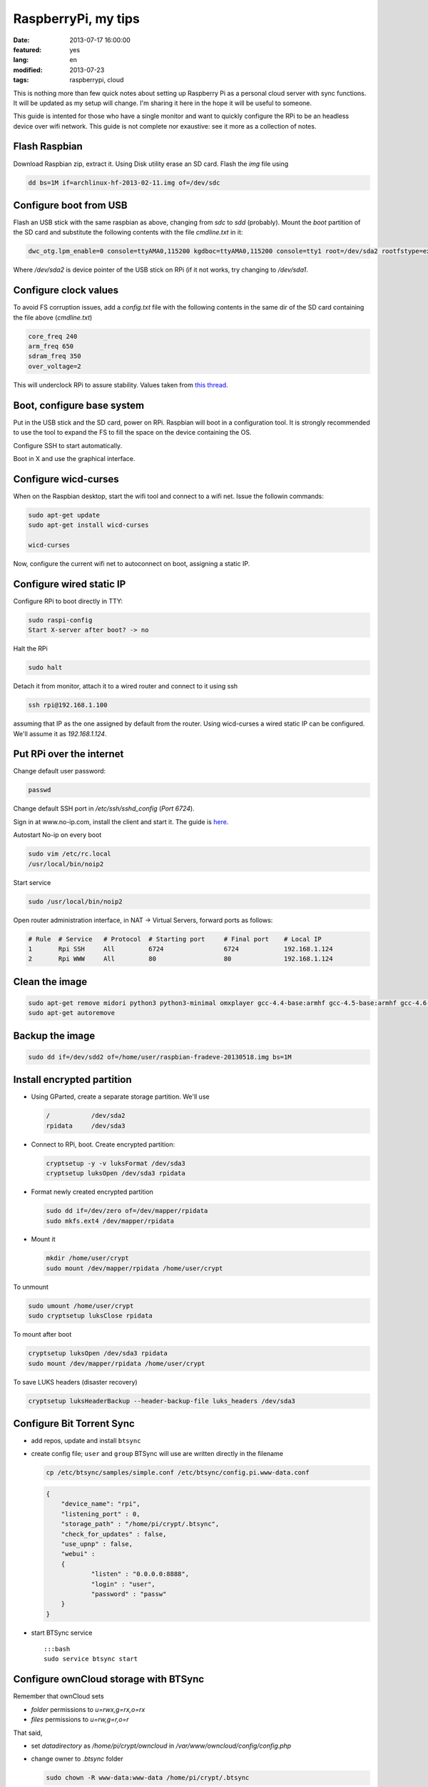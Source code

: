 RaspberryPi, my tips
====================

:date: 2013-07-17 16:00:00
:featured: yes
:lang: en
:modified: 2013-07-23
:tags: raspberrypi, cloud

This is nothing more than few quick notes about setting up Raspberry Pi
as a personal cloud server with sync functions. It will be updated as my
setup will change. I'm sharing it here in the hope it will be useful to
someone.

This guide is intented for those who have a single monitor and want to
quickly configure the RPi to be an headless device over wifi network.
This guide is not complete nor exaustive: see it more as a collection of
notes.

Flash Raspbian
--------------

Download Raspbian zip, extract it. Using Disk utility erase an SD card.
Flash the `img` file using

.. code-block:: bash

   dd bs=1M if=archlinux-hf-2013-02-11.img of=/dev/sdc

Configure boot from USB
-----------------------

Flash an USB stick with the same raspbian as above, changing from
`sdc` to `sdd` (probably). Mount the `boot` partition of the SD
card and substitute the following contents with the file `cmdline.txt`
in it:

.. code-block:: bash

   dwc_otg.lpm_enable=0 console=ttyAMA0,115200 kgdboc=ttyAMA0,115200 console=tty1 root=/dev/sda2 rootfstype=ext4 rootwait text

Where `/dev/sda2` is device pointer of the USB stick on RPi (if it not
works, try changing to `/dev/sda1`.

Configure clock values
----------------------

To avoid FS corruption issues, add a `config.txt` file with the
following contents in the same dir of the SD card containing the file
above (`cmdline.txt`)

.. code-block:: bash

   core_freq 240
   arm_freq 650
   sdram_freq 350
   over_voltage=2

This will underclock RPi to assure stability. Values taken from `this thread`_.

.. _this thread: http://raspberrypi.stackexchange.com/questions/2069/filesystem-corruption-on-the-sd-card

Boot, configure base system
---------------------------

Put in the USB stick and the SD card, power on RPi. Raspbian will boot
in a configuration tool. It is strongly recommended to use the tool to
expand the FS to fill the space on the device containing the OS.

Configure SSH to start automatically.

Boot in X and use the graphical interface.

Configure wicd-curses
---------------------

When on the Raspbian desktop, start the wifi tool and connect to a wifi
net. Issue the followin commands:

.. code-block:: bash

   sudo apt-get update
   sudo apt-get install wicd-curses

   wicd-curses

Now, configure the current wifi net to autoconnect on boot, assigning a
static IP.

Configure wired static IP
-------------------------

Configure RPi to boot directly in TTY:

.. code-block:: bash

   sudo raspi-config
   Start X-server after boot? -> no

Halt the RPi

.. code-block:: bash

   sudo halt

Detach it from monitor, attach it to a wired router and connect to it
using ssh

.. code-block:: bash

   ssh rpi@192.168.1.100

assuming that IP as the one assigned by default from the router. Using
wicd-curses a wired static IP can be configured. We'll assume it as
`192.168.1.124`.

Put RPi over the internet
-------------------------

Change default user password:

.. code-block:: bash

   passwd

Change default SSH port in `/etc/ssh/sshd_config` (`Port 6724`).

Sign in at www.no-ip.com, install the client and start it. The guide is
`here`_.

Autostart No-ip on every boot

.. code-block:: bash

   sudo vim /etc/rc.local
   /usr/local/bin/noip2

Start service

.. code-block:: bash

   sudo /usr/local/bin/noip2

Open router administration interface, in NAT -> Virtual Servers, forward
ports as follows:

.. code-block:: bash

   # Rule  # Service   # Protocol  # Starting port     # Final port    # Local IP
   1       Rpi SSH     All         6724                6724            192.168.1.124
   2       Rpi WWW     All         80                  80              192.168.1.124

Clean the image
---------------

.. code-block:: bash

   sudo apt-get remove midori python3 python3-minimal omxplayer gcc-4.4-base:armhf gcc-4.5-base:armhf gcc-4.6-base:armhf fonts-freefont-ttf
   sudo apt-get autoremove

Backup the image
----------------

.. code-block:: bash

   sudo dd if=/dev/sdd2 of=/home/user/raspbian-fradeve-20130518.img bs=1M

Install encrypted partition
---------------------------

-  Using GParted, create a separate storage partition. We'll use

   .. code-block:: bash

      /           /dev/sda2
      rpidata     /dev/sda3

-  Connect to RPi, boot. Create encrypted partition:

   .. code-block:: bash

      cryptsetup -y -v luksFormat /dev/sda3
      cryptsetup luksOpen /dev/sda3 rpidata

-  Format newly created encrypted partition

   .. code-block:: bash

      sudo dd if=/dev/zero of=/dev/mapper/rpidata
      sudo mkfs.ext4 /dev/mapper/rpidata

-  Mount it

   .. code-block:: bash

      mkdir /home/user/crypt
      sudo mount /dev/mapper/rpidata /home/user/crypt

To unmount

.. code-block:: bash

   sudo umount /home/user/crypt
   sudo cryptsetup luksClose rpidata

To mount after boot

.. code-block:: bash

   cryptsetup luksOpen /dev/sda3 rpidata
   sudo mount /dev/mapper/rpidata /home/user/crypt

To save LUKS headers (disaster recovery)

.. code-block:: bash

   cryptsetup luksHeaderBackup --header-backup-file luks_headers /dev/sda3

Configure Bit Torrent Sync
--------------------------

- add repos, update and install ``btsync``
- create config file; ``user`` and ``group`` BTSync will use are
  written directly in the filename

  .. code-block:: bash

     cp /etc/btsync/samples/simple.conf /etc/btsync/config.pi.www-data.conf


  .. code-block:: json

       {
           "device_name": "rpi",
           "listening_port" : 0,
           "storage_path" : "/home/pi/crypt/.btsync",
           "check_for_updates" : false, 
           "use_upnp" : false,
           "webui" :
           {
                   "listen" : "0.0.0.0:8888",
                   "login" : "user",
                   "password" : "passw"
           }
       }

-  start BTSync service

   ::

       :::bash
       sudo service btsync start

Configure ownCloud storage with BTSync
--------------------------------------

Remember that ownCloud sets

-  *folder* permissions to `u=rwx,g=rx,o=rx`
-  *files* permissions to `u=rw,g=r,o=r`

That said,

- set `datadirectory` as `/home/pi/crypt/owncloud` in
  `/var/www/owncloud/config/config.php`
- change owner to `.btsync` folder

  .. code-block:: bash

     sudo chown -R www-data:www-data /home/pi/crypt/.btsync

-  change owner and permissions to ownCloud data dir

  .. code-block:: bash

     sudo chown -R www-data:www-data /home/pi/crypt/owncloud/fradeve/files/*
     sudo chmod -R u=rwx,g=rx,o=rx /home/pi/crypt/owncloud/fradeve/files/*

Configure Rsnaphost backup compatible with ownCloud + BTSync
------------------------------------------------------------

Since `owncloud/user/files` needs permissions `u=rwx,g=rx`, to
Rsnapshot to this dir we have two ways:

0. run Rsnaphost as `www-data`, but this way ssh will fail
1. run Rsnapshot as `pi` in another dir (e.g. `crypt/backup`) and
   later chmod and move files to `owncloud/user/files`

   .. code-block:: bash

      vim /home/pi/.bin/post_backup.sh

      ---
      #!/bin/bash

      TEMPDIR=$HOME/crypt/rsnap_temp/daily.0
      DEST=$HOME/crypt/owncloud/fradeve/files/dev

      # change folders ownership
      sudo chown -R www-data:www-data $HOME/crypt/rsnap_temp/daily.0

      # change permissions on folders, apply some compatible with ownCloud
      sudo find $HOME/crypt/rsnap_temp/daily.0 -type f -exec sudo chmod u=rwx,g=rx,o=rx {} \;

      # change permissions on files, apply some compatible with ownCloud
      sudo find $HOME/crypt/rsnap_temp/daily.0 -type d -exec sudo chmod u=rwx,g=rx,o=rx {} \;

      for D in $TEMPDIR/*; do
          if [ -d "${D}" ]; then
              sudo rm -r $DEST/${D##*/}                       # remove old dir in dest
              sudo mv $TEMPDIR/${D##*/} $DEST/${D##*/}        # move new dir to dest
          fi
      done

      # delete rsnapshot root
      sudo rm -r $TEMPDIR 
      ---

      chmod +x .bin/movetoowncloud.sh

Install Ajenti
--------------

Add the Debian repo as from instructions on the site.

.. code-block:: bash

   sudo apt-get install python-pip python-dev libevent-dev
   sudo pip install -U gevent
   sudo pip install greenlet==dev
   sudo service ajenti restart

Install Mozilla Weave
---------------------

.. code-block:: bash

   cd /var/www
   sudo git clone https://github.com/balu-/FSyncMS.git
   sudo mv FSyncMS weave
   sudo chown -R www-data:www-data

With browser, connect to

::

   http://yourserver.org/weave/setup.php

Select Sqlite.

.. code-block:: bash

   sudo mv /var/www/weave/setup.php /home/pi/setup.php.old

Connect to `http://yourserver.org/weave/index.php/`, if the following
message will show up, everything works as expected.

::

    "Invalid request, this was not a firefox sync request!"

Setup FF Sync from Firefox using the following custom server address

::

    http://yourserver.org/weave/index.php/

After configuring, if the window freezes or nothing happens, simply
wait. URL validation process on a custom server could take up to 10
minutes. When the ``Next`` button will be available (after several
minutes) click it.

.. code-block:: bash

   rm /home/pi/setup.php.old

WARNING: from personal experience, changing machine name from Firefox
Sync settings simply breaks the whole sync system. Once things work,
leave them as they are.

Install Deluge
--------------

Installation
~~~~~~~~~~~~

.. code-block:: bash

   mkdir /home/pi/crypt/deluge
   mkdir /home/pi/crypt/deluge/complete
   mkdir /home/pi/crypt/deluge/incomplete

   sudo apt-get install deluged deluge-console

Start Deluge for the 1st time and kill it

.. code-block:: bash

   deluged
   sudo pkill deluged
   cp ~/.config/deluge/auth ~/.config/deluge/auth.old
   vim ~/.config/deluge/auth

   ---
   user:pw:level
   ---

E.g. ``pi:testpassw:10``. Next, start Deluge console and enable remote
connections to daemon:

.. code-block:: bash

   deluged
   deluge-console

   config -s allow_remote True
   config allow_remote
   exit


.. code-block:: bash

   sudo pkill deluged
   deluged

Web interface:
~~~~~~~~~~~~~~

.. code-block:: bash

   sudo apt-get install deluged python-mako deluge-web
   deluge-web

Remember to:

-  open port 8112 on iptables `sudo iptables -A INPUT -p tcp -m tcp --dport 8112 -j ACCEPT`
-  forward port 8112 to local ip on router

Connect to `serverip:8112` and access with defined credentials.

Autostart at boot
~~~~~~~~~~~~~~~~~

.. code-block:: bash

   sudo vim /etc/rc.local

   ---
   [some other code]

   su pi -c deluged
   su pi -c deluge-web

   exit 0
   ---

.. _here: http://www.lucavallongo.com/blog/2012/11/raspberrypi-configurazione-no-ip
